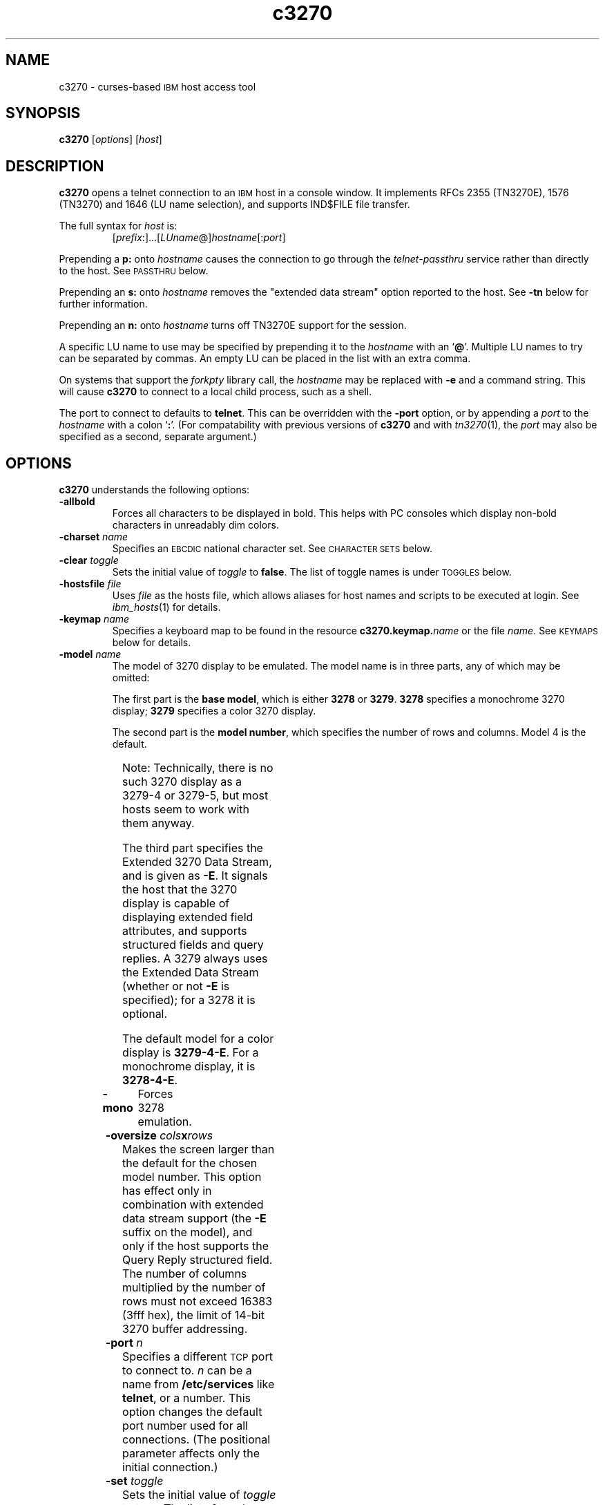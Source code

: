 '\" t
.TH c3270 1 "25 June 2001"
.SH "NAME"
c3270 \-
curses-based 
\s-1IBM\s+1 host access tool
.SH "SYNOPSIS"
\fBc3270\fP
[\fIoptions\fP]
[\fIhost\fP]
.SH "DESCRIPTION"
\fBc3270\fP opens a telnet connection to an \s-1IBM\s+1
host in a console window.
It implements RFCs 2355 (TN3270E), 1576 (TN3270) and 1646 (LU name selection),
and supports IND$FILE file transfer.
.LP
The full syntax for \fIhost\fP is:
.RS
[\fIprefix\fP:]...[\fILUname\fP@]\fIhostname\fP[:\fIport\fP]
.RE
.LP
Prepending a \fBp:\fP onto \fIhostname\fP causes the connection to go
through the \fItelnet-passthru\fP service rather than directly to the host.
See \s-1PASSTHRU\s+1 below.
.LP
Prepending an \fBs:\fP onto \fIhostname\fP removes the "extended data
stream" option reported to the host.
See \fB\-tn\fP below for further information.
.LP
Prepending an \fBn:\fP onto \fIhostname\fP
turns off TN3270E support for the session.
.LP
A specific LU name to use may be specified by prepending it to the
\fIhostname\fP with an `\fB@\fP'.
Multiple LU names to try can be separated by commas.
An empty LU can be placed in the list with an extra comma.
.LP
On systems that support the \fIforkpty\fP library call, the
\fIhostname\fP may be replaced with \fB\-e\fP and a command string.
This will cause \fBc3270\fP to connect to a local child process, such as
a shell.
.LP
The port to connect to defaults to
\fBtelnet\fP.
This can be overridden with the \fB\-port\fP option, or by appending
a \fIport\fP to the \fIhostname\fP with a colon
`\fB:\fP'.
(For compatability with previous versions of \fBc3270\fP
and with \fItn3270\fP(1), the \fIport\fP
may also be specified as a second, separate argument.)
.SH "OPTIONS"
\fBc3270\fP
understands
the following options:
.TP
\fB\-allbold\fP
Forces all characters to be displayed in bold.
This helps with PC consoles which display non-bold characters in unreadably
dim colors.
.TP
\fB\-charset\fP \fIname\fP
Specifies an \s-1EBCDIC\s+1 national character set.
See \s-1CHARACTER SETS\s+1 below.
.TP
\fB\-clear\fP \fItoggle\fP
Sets the initial value of \fItoggle\fP to \fBfalse\fP.
The list of toggle names is under \s-1TOGGLES\s+1
below.
.TP
\fB\-hostsfile\fP \fIfile\fP
Uses \fIfile\fP as the hosts file, which allows aliases for host names and
scripts to be executed at login.
See \fIibm_hosts\fP(1) for details.
.TP
\fB\-keymap\fP \fIname\fP
Specifies a keyboard map to be found in the resource
\fBc3270.keymap.\fP\fIname\fP or the file \fIname\fP.
See \s-1KEYMAPS\s+1 below for details.
.TP
\fB\-model\fP \fIname\fP
The model of 3270 display to be emulated.
The model name is in three parts, any of which may be omitted:
.IP
The first part is the
\fBbase model\fP,
which is either \fB3278\fP or \fB3279\fP.
\fB3278\fP specifies a monochrome 3270 display;
\fB3279\fP specifies a color 3270 display.
.IP
The second part is the
\fBmodel number\fP,
which specifies the number of rows and columns.
Model 4 is the default.
.PP
.TS
center;
c c c .
Model Number	Columns	Rows
_
2	80	24
3	80	30
4	80	43
5	132	27
.TE
.IP
Note: Technically, there is no such 3270 display as a 3279-4 or 3279-5, but
most hosts seem to work with them anyway.
.IP
The third part specifies the Extended 3270 Data Stream, and is given as
\fB\-E\fP.
It signals the host that the 3270 display is capable of displaying
extended field attributes, and supports structured fields and query replies.
A 3279 always uses the Extended Data Stream (whether or not \fB\-E\fP
is specified); for a 3278 it is optional.
.IP
The default model
for a color display is \fB3279\-4\-E\fP.
For a monochrome display, it is \fB3278\-4\-E\fP.
.TP
\fB\-mono\fP
Forces 3278 emulation.
.TP
\fB\-oversize\fP \fIcols\fP\fBx\fP\fIrows\fP
Makes the screen larger than the default for the chosen model number.
This option has effect only in combination with extended data stream support
(the
\fB\-E\fP
suffix on the model), and only if the host supports the Query Reply structured
field.
The number of columns multiplied by the number of rows must not exceed
16383 (3fff hex), the limit of 14-bit 3270 buffer addressing.
.TP
\fB\-port\fP \fIn\fP
Specifies a different \s-1TCP\s+1 port to connect to.
\fIn\fP can be a name from \fB/etc/services\fP like \fBtelnet\fP, or a
number.
This option changes the default port number used for all connections.
(The positional parameter affects only the initial connection.)
.TP
\fB\-set\fP \fItoggle\fP
Sets the initial value of \fItoggle\fP to \fBtrue\fP.
The list of toggle names is under \s-1TOGGLES\s+1
below.
.TP
\fB\-tn\fP \fIname\fP
Specifies the terminal name to be transmitted over the telnet connection.
The default name is
\fBIBM\-\fP\fImodel_name\fP,
for example,
\fBIBM\-3279\-4\-E\fP 
for a color display, or
\fBIBM\-3278\-4\-E\fP
for a monochrome display.
.IP
Some hosts are confused by the \fB\-E\fP
suffix on the terminal name, and will ignore the extra screen area on
models 3, 4 and 5.
Prepending an \fB:s\fP on the hostname removes the \fB\-E\fP
from the terminal name when connecting to such hosts.
.IP
The name can also be specified with the "c3270.termName" resource.
.TP
\fB\-trace\fP
Turns on data stream and event tracing at startup.
The default trace file name is
\fB/tmp/x3trc.\fP\fIprocess_id\fP.
.TP
\fB\-tracefile\fP \fIfile\fP
Specifies a file to save data stream and event traces into, overriding the
default of
\fB/tmp/x3trc.\fP\fIprocess_id\fP.
.TP
\fB\-xrm\fP "c3270.\fIresource\fP: \fIvalue\fP"
Sets the value of the named \fIresource\fP to \fIvalue\fP.
Resources control less common \fBc3270\fP
options, and are defined under \s-1RESOURCES\s+1 below.
.SH "CHARACTER SETS"
The \fB\-charset\fP
option or the "c3270.charset" resource controls the \s-1EBCDIC\s+1
national character set used by \fBc3270\fP.
Available sets include:
.PP
.TS
center;
l l l
lfB l l.
Charset Name	Code Page	Font	
_
belgian	500	iso8859-1
bracket	37	iso8859-1
finnish	278	iso8859-1
french	297	iso8859-1
german	273	iso8859-1
icelandic	871	iso8859-1
iso-hebrew	424	iso8859-8
iso-turkish	1026	iso8859-9
italian	280	iso8859-1
norwegian	277	iso8859-1
uk	285	iso8859-1
us-intl	37	iso8859-1
.TE
.PP
The default character set is
\fBbracket\fP,
which is useful for common \s-1IBM\s+1 hosts which use \s-1EBCDIC\s+1
codes 0xAD and 0xBD for the `[' and `]' characters,
respectively.
.SH "HOSTS DATABASE"
\fBc3270\fP uses the \fIibm_hosts\fP database to
define aliases for host names, and to specify
macros to be executed when a connection is first made.
See \fIibm_hosts\fP(5) for details.
.LP
You may specify a different \fIibm_hosts\fP
database with the "c3270.hostsFile" resource.
.SH "NVT (ANSI) MODE"
Some hosts use an \s-1ASCII\s+1 front-end to do initial login negotiation,
then later switch to 3270 mode.
\fBc3270\fP will emulate an \s-1ANSI\s+1 X.64 terminal until the host
places it in 3270 mode (telnet \s-1BINARY\s+1 and \s-1SEND EOR\s+1 modes, or
\s-1TN3270E\s+1 mode negotiation).
.PP
If the host later negotiates to stop functioning in 3270 mode,
\fBc3270\fP will return to \s-1ANSI\s+1 emulation.
.PP
In \s-1NVT\s+1 mode, \fBc3270\fP
supports both character-at-a-time mode and line mode operation.
You may select the mode with a menu option.
When in line mode, the special characters and operational characteristics are
defined by resources:
.PP
.TS
center;
l c c.
Mode/Character	Resource	Default
_
Translate CR to NL	c3270.icrnl	true
Translate NL to CR	c3270.inlcr	false
Erase previous character	c3270.erase	^?
Erase entire line	c3270.kill	^U
Erase previous word	c3270.werase	^W
Redisplay line	c3270.rprnt	^R
Ignore special meaning of next character	c3270.lnext	^V
Interrupt	c3270.intr	^C
Quit	c3270.quit	^\e
End of file	c3270.eof	^D
.TE
.LP
Separate keymaps can be defined for use only when \fBc3270\fP is in
3270 mode or \s-1NVT\s+1 mode.
See \s-1KEYMAPS\s+1 for details.
.SH "TOGGLES"
\fBc3270\fP has a number of configurable modes which may be selected by
the \fB\-set\fP and \fB\-clear\fP options.
.TP
\fBmonoCase\fP
If set, \fBc3270\fP operates in uppercase-only mode.
.TP
\fBblankFill\fP
If set, \fBc3270\fP behaves in some un-3270-like ways.
First, when a character is typed into a field, all nulls in the field to the
left of that character are changed to blanks.
This eliminates a common 3270 data-entry surprise.
Second, in insert mode, trailing blanks in a field are treated like nulls,
eliminating the annoying `lock-up' that often occurs when inserting
into an field with (apparent) space at the end.
.TP
\fBlineWrap\fP
If set, the \s-1ANSI\s+1 terminal emulator automatically assumes
a \s-1NEWLINE\s+1 character when it reaches the end of a line.
.LP
The names of the toggles for use with the \fB\-set\fP
and \fB\-clear\fP
options are as follows:
.LP
.TS
center;
l l .
Option	Name
_
Monocase	monoCase
Blank Fill	blankFill
Track Cursor	cursorPos
Trace Data Stream	dsTrace
Trace Events	eventTrace
Save Screen(s) in File	screenTrace
Wraparound	lineWrap
.TE
.SH "STATUS LINE"
The \fBc3270\fP status line contains a variety of information.
From left to right, the fields are:
.TP
\fBcomm status\fP
Three symbols indicate the state of the connection to the host.
If connected, the right-hand symbol is a solid box; if not, it is a
question mark.
.TP
\fBkeyboard lock\fP
If the keyboard is locked, an "X" symbol and a message field indicate the
reason for the keyboard lock.
.TP
\fBtypeahead\fP
The letter "T" indicates that one or more keystrokes are in the typeahead
buffer.
.TP
\fBtemporary keymap\fP
The letter "K" indicates that a temporary keymap is in effect.
.TP
\fBreverse\fP
The letter "R" indicates that the keyboard is in reverse field entry mode.
.TP
\fBinsert mode\fP
The 
letter "I" indicates that the keyboard is in insert mode.
.TP
\fBcursor position\fP
The cursor row and column are optionally displayed, separated by a "/".
.SH "ACTIONS"
Here is a complete list of basic c3270 actions.
Script-specific actions are described on the
\fIx3270-script\fP(1) manual page.
.PP
.TS
l l
.
Attn	attention key
BackSpace	move cursor left (or send \s-1ASCII BS\s+1)
BackTab	tab to start of previous input field
CircumNot	input "^" in \s-1NVT\s+1 mode, or "notsign" in 3270 mode
Clear	clear screen
Compose	next two keys form a special symbol
Connect(\fIhost\fP)	connect to \fIhost\fP
CursorSelect	Cursor Select \s-1AID\s+1
Delete	delete character under cursor (or send \s-1ASCII DEL\s+1)
DeleteField	delete the entire field
DeleteWord	delete the current or previous word
Disconnect	disconnect from host
Down	move cursor down
Dup	duplicate field
Enter	Enter \s-1AID\s+1 (or send \s-1ASCII CR\s+1)
Erase	erase previous character (or send \s-1ASCII BS\s+1)
EraseEOF	erase to end of current field
EraseInput	erase all input fields
Escape	escape to \fBc3270>\fP prompt
Execute(\fIcmd\fP)	execute a command in a shell
FieldEnd	move cursor to end of field
FieldExit	clear to end of field and skip to next (5250 emulation)
FieldMark	mark field
HexString(\fIhex_digits\fP)	insert control-character string
Home	move cursor to first input field
Insert	set insert mode
Interrupt	send \s-1TELNET IP\s+1 to host
Key(\fIkeysym\fP)	insert key \fIkeysym\fP
Key(0x\fIxx\fP)	insert key with \s-1ASCII\s+1 code \fIxx\fP
Left	move cursor left
Left2	move cursor left 2 positions
MonoCase	toggle uppercase-only mode
MoveCursor(\fIrow\fP,\fIcol\fP)	move cursor to (\fIrow\fP,\fIcol\fP)
Newline	move cursor to first field on next line (or send \s-1ASCII LF\s+1)
NextWord	move cursor to next word
PA(\fIn\fP)	Program Attention \s-1AID\s+1 (\fIn\fP from 1 to 3)
PF(\fIn\fP)	Program Function \s-1AID\s+1 (\fIn\fP from 1 to 24)
PreviousWord	move cursor to previous word
Printer(Start[,\fIlu\fP]|Stop)	Start or stop printer session
PrintText(\fIcommand\fP)	print screen text on printer
Quit	exit \fBc3270\fP
Redraw	redraw window
Reset	reset locked keyboard
Right	move cursor right
Right2	move cursor right 2 positions
Script(\fIcommand\fP[,\fIarg\fP...])	run a script
String(\fIstring\fP)	insert string (simple macro facility)
SysReq	System Request \s-1AID\s+1
Tab	move cursor to next input field
ToggleInsert	toggle insert mode
ToggleReverse	toggle reverse-input mode
Transfer(\fIoption\fP=\fIvalue\fP...)	file transfer
Up	move cursor up
ignore	do nothing
.TE
.LP
Any of the above actions may be entered at the \fBc3270>\fP prompt;
these commands are also available for use in keymaps
(see \s-1KEYMAPS\s+1).
Command names are case-insensitive.
Parameters can be specified with parentheses and commas, e.g.:
.RS
PF(1)
.RE
or with spaces, e.g.:
.RS
PF 1
.RE
Parameters can be quoted with double-quote characters, to allow spaces,
commas, and parentheses to be used.
.LP
\fBc3270\fP also supports the following interactive commands:
.TP
\fBHelp\fP
Displays a list of available commands.
.TP
\fBShow\fP
Displays statistics and settings.
.TP
\fBTrace\fP
Turns tracing on or off.
The command \fBtrace on\fP enables data stream and keyboard event tracing;
the command \fBtrace off\fP disables it.
The qualifier \fBdata\fP or \fBkeyboard\fP can be specified
before \fBon\fP or \fBoff\fP to enable or disable a particular trace.
After \fBon\fP, a filename may be specified to override the default
trace file name of \fB/tmp/x3trc.\fP\fIpid\fP.
.SH "KEYMAPS"
The \fB\-keymap\fP option allows a \fBkeymap\fP to be specified.
If the option \fB\-keymap\fP \fIxxx\fP is given, then \fBc3270\fP
will first look for a resource named \fBc3270.keymap.\fP\fIxxx\fP;
if that is not found, then it will look for a file named \fIxxx\fP.
.LP
Multiple keymaps may be specified be separating their names with commas.
Definitions in later keymaps supercede those in earlier keymaps.
.LP
In addition, separate keymaps may be defined that apply only in 3270 mode or
only in \s-1NVT\s+1 mode.
For example, the resource definition
\fBc3270.keymap.\fP\fIxxx\fP\fB.nvt\fP will augment the definition
of \fBc3270.keymap.\fP\fIxxx\fP, when \fBc3270\fP is in \s-1NVT\s+1
mode.
Similarly, the resource definition
\fBc3270.keymap.\fP\fIxxx\fP\fB.3270\fP will augment the definition
of \fBc3270.keymap.\fP\fIxxx\fP, when \fBc3270\fP is in 3270
mode.
.LP
Keymaps specify actions to perform when a particular sequence of keys is
pressed.
Each line in a keymap has the following syntax:
.LP
.RS
[\fBMeta\fP][\fBCtrl\fP]\fB<Key>\fP\fIkey\fP...: \fIAction\fP[(\fIparam\fP[,...])] ...
.RE
.LP
For example:
.LP
.RS
Meta<Key>c: Clear()
.br
<Key>PPAGE: PF(7)
.br
Ctrl<Key>A <Key>F1: PF(13)
.RE
.br
.LP
The optional \fBMeta\fP or \fBCtrl\fP qualifiers specify that
the \fBMeta\fP and \fBCtrl\fP keys are pressed along with the
specified \fIkey\fP, respectively.
The \fIkey\fP is either a valid X11 keysym (these are
the \s-1ISO\s+1 8859-1 symbol names, such as \fBequal\fP for `='
and \fBa\fP for `a') or a valid \fBncurses\fP key name, such
as \fBUP\fP.
The \fIAction\fP is an action from the \s-1ACTIONS\s+1 list, above.
More than one action may be specified.
.LP
Keymap entries are case-sensitive and modifier-specific.
This means that a keymap for the \fBb\fP key will match only a
lowercase \fBb\fP.
Actions for uppercase \fBB\fP, or for \fBMeta-b\fP or \fBControl-B\fP,
must be specified separately.
.LP
The base keymap is:
.LP
.TS
l l.
Key	Action
_
Ctrl<Key>]	Escape
Ctrl<Key>a Ctrl<Key>a	Key(0x01)
Ctrl<Key>a Ctrl<Key>]	Key(0x1d)
Ctrl<Key>a <Key>Tab	BackTab
Ctrl<Key>a <Key>c	Clear
Ctrl<Key>a <Key>r	Reset
Ctrl<Key>a <Key>l	Redraw
Ctrl<Key>a <Key>m	Compose
Ctrl<Key>a <Key>^	Key(notsign)
<Key>UP	Up
<Key>DOWN	Down
<Key>LEFT	Left
<Key>RIGHT	Right
<Key>F(\fIn\fP)	PF(\fIn\fP)
Ctrl<Key>a <Key>F(\fIn\fP)	PF(\fIn\fP+12)
Ctrl<Key>a <Key>1	PA(1)
Ctrl<Key>a <Key>2	PA(2)
Ctrl<Key>a <Key>3	PA(3)
.TE
.LP
The base 3270-mode keymap adds:
.LP
.TS
l l.
Key	Action
_
Ctrl<Key>c	Clear
Ctrl<Key>r	Reset
Ctrl<Key>l	Redraw
<Key>Tab	Tab
<Key>DC	Delete
<Key>BACKSPACE	BackSpace
<Key>BackSpace	BackSpace
<Key>Return	Enter
<Key>Linefeed	Newline
.TE
.SH "FILE TRANSFER"
The \fBTransfer\fP action implements \fBIND$FILE\fP file transfer.
This action requires that the \fBIND$FILE\fP
program be installed on the \s-1IBM\s+1 host, and that the 3270 cursor
be located in a field that will accept a \s-1TSO\s+1 or \s-1VM/CMS\s+1 command.
.LP
Because of the complexity and number of options for file transfer, the
parameters to the \fBTransfer\fP action take the unique form
of \fIoption\fP=\fIvalue\fP, and can appear in any order.
The options are:
.LP
.TS
l c l l.
Option	Required?	Default	Other Values
_
Direction	No	send	receive
HostFile	Yes	\ 	\ 
LocalFile	Yes	\ 	\ 
Host	No	tso	vm
Mode	No	ascii	binary
Cr	No	remove	add, keep
Exist	No	keep	replace, append
Recfm	No	\ 	fixed, variable, undefined
Lrecl	No	\ 	\ 
Blksize	No	\ 	\ 
Allocation	No	\ 	tracks, cylinders, avblock
PrimarySpace	No	\ 	\ 
SecondarySpace	No	\ 	\ 
.TE
.LP
The option details are as follows.
.TP
\fBDirection\fP
\fBsend\fP (the default) to send a file to the host,
\fBreceive\fP to receive a file from the host.
.TP
\fBHostFile\fP
The name of the file on the host.
.TP
\fBLocalFile\fP
The name of the file on the local workstation.
.TP
\fBHost\fP
The type of host (which dictates the form of the \fBIND$FILE\fP command):
\fBtso\fP (the default) or \fBvm\fP.
.TP
\fBMode\fP
Use \fBascii\fP (the default) for a text file, which will be translated
between \s-1EBCDIC\s+1 and \s-1ASCII\s+1 as necessary.
Use \fBbinary\fP for non-text files.
.TP
\fBCr\fP
Controls how \fBNewline\fP characters are handled when transferring
\fBMode=ascii\fP files.
\fBremove\fP (the default) strips \fBNewline\fP characters in local files
before transferring them to the host.
\fBadd\fP adds \fBNewline\fP characters to each host file record before
transferring it to the local workstation.
\fBkeep\fP preserves \fBNewline\fP characters when transferring a local file
to the host.
.TP
\fBExist\fP
Controls what happens when the destination file already exists.
\fBkeep\fP (the default) preserves the file, causing the
\fBTransfer\fP action to fail.
\fBreplace\fP overwrites the destination file with the source file.
\fBappend\fP appends the source file to the destination file.
.TP
\fBRecfm\fP
Controls the record format of files created on the host.
\fBfixed\fP creates a file with fixed-length records.
\fBvariable\fP creates a file with variable-length records.
\fBundefined\fP creates a file with undefined-length records (\s-1TSO\s+1 hosts only).
The \fBLrecl\fP option controls the record length or maximum record length for
\fBRecfm=fixed\fP and \fBRecfm=variable\fP files, respectively.
.TP
\fBLrecl\fP
Specifies the record length (or maximum record length) for files created on
the host.
.TP
\fBBlksize\fP
Specifies the block size for files created on the host.  (\s-1TSO\s+1 hosts only.)
.TP
\fBAllocation\fP
Specifies the units for the \s-1TSO\s+1 host \fBPrimarySpace\fP and
\fBSecondarySpace\fP options: \fBtracks\fP, \fBcylinders\fP or
\fBavblock\fP.
.TP
\fBPrimarySpace\fP
Primary allocation for a file created on a \s-1TSO\s+1 host.
The units are given by the \fBAllocation\fP option.
.TP
\fBSecondarySpace\fP
Secondary allocation for a file created on a \s-1TSO\s+1 host.
The units are given by the \fBAllocation\fP option.
.SH "SCRIPTS"
There are several types of
script functions available.
.TP
\fBThe String Action\fP
The simplest method for
scripting is provided via the \fBString\fP
action.
The arguments to \fBString\fP are one or more double-quoted strings which are
inserted directly as if typed.
The C backslash conventions are honored as follows.
(Entries marked * mean that after sending the \s-1AID\s+1 code to the host,
\fBc3270\fP will wait for the host to unlock the keyboard before further
processing the string.)
.TS
l l.
\eb	Left
\ef	Clear*
\en	Enter*
\epa\fIn\fP	PA(\fIn\fP)*
\epf\fInn\fP	PF(\fInn\fP)*
\er	Newline
\et	Tab
\eT	BackTab
.TE
.IP
An example keymap entry would be:
.RS
Meta<Key>p: String("probs clearrdr\en")
.RE
.IP
\fBNote:\fP
The strings are in \s-1ASCII\s+1 and converted to \s-1EBCDIC\s+1,
so beware of inserting
control codes.
.IP
There is also an alternate form of the \fBString\fP action, \fBHexString\fP,
which is used to enter non-printing data.
The argument to \fBHexString\fP is a string of hexadecimal digits, two per
character.  A leading 0x or 0X is optional.
In 3270 mode, the hexadecimal data represent \s-1EBCDIC\s+1 characters, which
are entered into the current field.
In \s-1NVT\s+1 mode, the hexadecimal data represent \s-1ASCII\s+1 characters,
which are sent directly to the host.
.TP
\fBThe Script Action\fP
This action causes \fBc3270\fP to start a child process which can
execute \fBc3270\fP actions.
Standard input and output from the child process are piped back to
\fBc3270\fP.
The \fBScript\fP action is fully documented in
\fIx3270-script\fP(1).
.SH "COMPOSITE CHARACTERS"
\fBc3270\fP
allows the direct entry of accented letters and special symbols.
Pressing and releasing the "Compose" key, followed by two other keys, causes
entry of the symbol combining those two keys.
For example, "Compose" followed by the "C" key and the "," (comma) key, enters
the "C-cedilla" symbol.
A C on the status line indicates a pending composite character.
.PP
The mappings between these pairs of ordinary keys and the symbols they
represent is controlled by the "c3270.composeMap" resource; it gives the
name of the map to use.
The maps themselves are named "c3270.composeMap.\fIname\fP".
The default is "latin1", which gives mappings for most of the symbols in
the \s-1ISO\s+1 8859-1 Latin-1 character set that are not in the
7-bit \s-1ASCII\s+1
character set.
.PP
\fBNote:\fP
The default keymap defines
Meta<Key>m
as the "Compose" key.
You
may set up your own "Compose" key with
a keymap that maps some other keysym onto the \fBCompose\fP action.
.SH "PRINTER SUPPORT"
c3270 supports associated printer sessions via the \fIpr3287\fP(1)
program.
The \fBPrinter\fP action is used to start or stop a \fIpr3287\fP session.
.LP
The action \fBPrinter Start\fP starts a printer session, associated with the
current LU.  (This works only if the host supports TN3270E.)
.LP
The action \fBPrinter Start\fP \fIlu\fP starts a printer session, associated
with a specific \fIlu\fP.
.LP
The action \fBPrinter Stop\fP stops a printer session.
.LP
The resource \fBc3270.printer.command\fP specifies the command used to print
each job; it defaults to \fBlpr\fP.
The resource \fBc3270.printer.assocCommandLine\fP specifies the command
used to start an associated printer session.  It defaults to:
.LP
.RS
pr3287 -assoc %L% -command "%C%" %H%
.RE
.LP
The resource \fBc3270.printer.luCommandLine\fP specifies the command used
to start a specific-LU printer session.  It defaults to:
.LP
.RS
pr3287 -command "%C%" %L%@%H%
.RE
.LP
When the printer session command is run, the following substitutions are made:
.LP
.TS
l l.
Token	Substitition
%C%	Command (value of \fBc3270.printer.command\fP)
%H%	Host IP address
%L%	Current or specified LU
.TE
.LP
See \fIpr3287\fP(1) for further details.
.SH "PASSTHRU"
\fBc3270\fP supports the Sun \fItelnet-passthru\fP
service provided by the \fIin.telnet-gw\fP server.
This allows outbound telnet connections through a firewall machine.
When a \fBp:\fP is prepended to a hostname, \fBc3270\fP
acts much like the \fIitelnet\fP(1) command.
It contacts the machine named \fBinternet-gateway\fP at the port defined in
\fB/etc/services\fP as \fBtelnet-passthru\fP
(which defaults to 3514).
It then passes the requested hostname and port to the
\fBin.telnet-gw\fP server.
.SH "RESOURCES"
Certain \fBc3270\fP
options can be configured via resources.
Resources are defined
in the file \fB.c3270pro\fP in the user's
home directory, and
by \fB\-xrm\fP options.
The definitions are similar to X11 resources, and use a similar syntax.
The resources available in \fBc3270\fP are:
.LP
.TS
l l l l.
Resource	Default	Option	Purpose
_
allBold	False	\-allbold	Display all characters bold
blankFill	False	\-set blankFill	Blank Fill mode
charset	bracket	\-charset	\s-1EBCDIC\s+1 character set
charset.\fIfoo\fP	\ 	\ 	Definition of character set \fIfoo\fP
composeMap	latin1	\ 	Name of composed-character map
dsTrace	False	\-trace	Data stream tracing
eof	^D	\ 	\s-1NVT\s+1-mode \s-1EOF\s+1 character
erase	^H	\ 	\s-1NVT\s+1-mode erase character
extended	True	\ 	Use 3270 extended data stream
eventTrace	False	\-trace	Event tracing
ftCommand	ind$file	\ 	Host file transfer command
hostsFile	\ 	\-hostsfile	Host alias/macro file
icrnl	False	\ 	Map \s-1CR\s+1 to \s-1NL\s+1 on \s-1NVT\s+1-mode input
inlcr	False	\ 	Map \s-1NL\s+1 to \s-1CR\s+1 in \s-1NVT\s+1-mode input
intr	^C	\ 	\s-1NVT\s+1-mode interrupt character
keymap	\ 	\-keymap	Keyboard map name
keymap.\fIfoo\fP	\ 	\ 	Definition of keymap \fIfoo\fP
kill	^U	\ 	\s-1NVT\s+1-mode kill character
lineWrap	False	\-set lineWrap	\s-1NVT\s+1 line wrap mode
lnext	^V	\ 	\s-1NVT\s+1-mode lnext character
m3279	(note 1)	\-mono	3279 (color) emulation
monoCase	False	\-set monoCase	Mono-case mode
numericLock	False	\ 	Lock keyboard for numeric field error
oerrLock	True	\ 	Lock keyboard for input error
oversize	\ 	\-oversize	Oversize screen dimensions
port	telnet	\-port	Non-default TCP port
printer.*	(note 4)	\ 	Printer session config
quit	^\e	\ 	\s-1NVT\s+1-mode quit character
rprnt	^R	\ 	\s-1NVT\s+1-mode reprint character
secure	False	\ 	Disable "dangerous" options
termName	(note 2)	\-tn	\s-1TELNET\s+1 terminal type string
traceDir	/tmp	\ 	Directory for trace files
traceFile	(note 3)	\-tracefile	File for trace output
typeahead	True	\ 	Allow typeahead
werase	^W	\ 	\s-1NVT\s+1-mode word-erase character
.TE
.LP
.RS
\fINote 1\fP: \fBm3279\fP defaults to
\fBTrue\fP if the terminal supports color,
\fBFalse\fP otherwise.
It can be forced to \fBFalse\fP with the \fB\-mono\fP option.
.LP
\fINote 2\fP:
The default terminal type string is constructed from the model number, color
emulation, and extended data stream modes.
E.g., a model 2 with color emulation and the extended data stream option
would be sent as \fBIBM-3279-2-E\fP.
Note also that when \s-1TN3270E\s+1
mode is used, the terminal type is always sent as some type of 3278.
.LP
\fINote 3\fP: The default trace file is \fBx3trc.\fP\fIpid\fP
in the directory specified by the \fBtraceDir\fP resource.
.LP
\fINote 4\fP: See \s-1PRINTER SUPPORT\s+1 for details.
.RE
.LP
In \fB.c3270pro\fP, lines are continued with a
backslash character.
.LP
\fB\-xrm\fP options override definitions found in \fB.c3270pro\fP.
If more than one \fB\-xrm\fP option is given for the same resource,
the last one on the command line is used.
.SH "FILES"
/usr/local/lib/x3270/ibm_hosts
.br
$HOME/.c3270pro

.SH "SEE ALSO"
x3270(1), s3270(1), tcl3270(1), ibm_hosts(5), x3270-script(1), pr3287(1), telnet(1), tn3270(1)
.br
Data Stream Programmer's Reference, IBM GA23-0059
.br
Character Set Reference, IBM GA27-3831
.br
RFC 1576, TN3270 Current Practices
.br
RFC 1646, TN3270 Extensions for LUname and Printer Selection
.br
RFC 2355, TN3270 Enhancements
.SH "COPYRIGHTS"
.LP
Modifications Copyright 1993, 1994, 1995, 1996, 1997, 1999, 2000, 2001 by Paul Mattes.
.br
Original X11 Port Copyright 1990 by Jeff Sparkes.
.RS
Permission to use, copy, modify, and distribute this software and its
documentation for any purpose and without fee is hereby granted,
provided that the above copyright notice appear in all copies and that
both that copyright notice and this permission notice appear in
supporting documentation.
.RE
Copyright 1989 by Georgia Tech Research Corporation, Atlanta, GA 30332.
.RS
All Rights Reserved.  GTRC hereby grants public use of this software.
Derivative works based on this software must incorporate this copyright
notice.
.RE
5250 Emulation Code Copyright Minolta (Schweiz) AG, Beat Rubischon.
.SH "VERSION"
c3270 3.2.17
